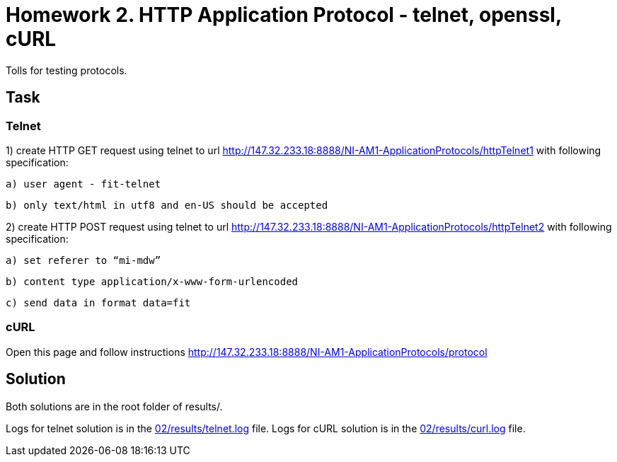# Homework 2. HTTP Application Protocol - telnet, openssl, cURL

Tolls for testing protocols.

## Task


### Telnet


1) create HTTP GET request using telnet to url http://147.32.233.18:8888/NI-AM1-ApplicationProtocols/httpTelnet1 with following specification:

    a) user agent - fit-telnet

    b) only text/html in utf8 and en-US should be accepted



2) create HTTP POST request using telnet to url http://147.32.233.18:8888/NI-AM1-ApplicationProtocols/httpTelnet2 with following specification:

    a) set referer to “mi-mdw”

    b) content type application/x-www-form-urlencoded

    c) send data in format data=fit


### cURL


Open this page and follow instructions http://147.32.233.18:8888/NI-AM1-ApplicationProtocols/protocol


## Solution

Both solutions are in the root folder of results/.

Logs for telnet solution is in the xref:02/results/telnet.log#[] file.
Logs for cURL solution is in the xref:02/results/curl.log#[] file.

